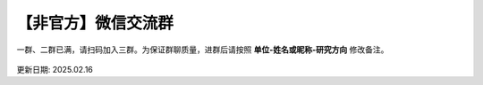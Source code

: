 【非官方】微信交流群
===============================

一群、二群已满，请扫码加入三群。为保证群聊质量，进群后请按照 **单位-姓名或昵称-研究方向** 修改备注。

.. figure:: ../_static/wechat-0216.png
   :width: 500px
   :align: center
   :alt: 微信交流群二维码

更新日期: 2025.02.16
